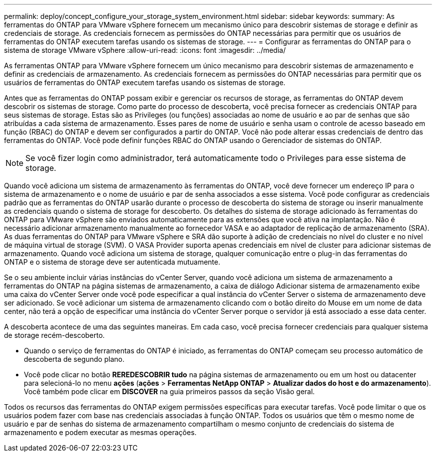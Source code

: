 ---
permalink: deploy/concept_configure_your_storage_system_environment.html 
sidebar: sidebar 
keywords:  
summary: As ferramentas do ONTAP para VMware vSphere fornecem um mecanismo único para descobrir sistemas de storage e definir as credenciais de storage. As credenciais fornecem as permissões do ONTAP necessárias para permitir que os usuários de ferramentas do ONTAP executem tarefas usando os sistemas de storage. 
---
= Configurar as ferramentas do ONTAP para o sistema de storage VMware vSphere
:allow-uri-read: 
:icons: font
:imagesdir: ../media/


[role="lead"]
As ferramentas ONTAP para VMware vSphere fornecem um único mecanismo para descobrir sistemas de armazenamento e definir as credenciais de armazenamento. As credenciais fornecem as permissões do ONTAP necessárias para permitir que os usuários de ferramentas do ONTAP executem tarefas usando os sistemas de storage.

Antes que as ferramentas do ONTAP possam exibir e gerenciar os recursos de storage, as ferramentas do ONTAP devem descobrir os sistemas de storage. Como parte do processo de descoberta, você precisa fornecer as credenciais ONTAP para seus sistemas de storage. Estas são as Privileges (ou funções) associadas ao nome de usuário e ao par de senhas que são atribuídas a cada sistema de armazenamento. Esses pares de nome de usuário e senha usam o controle de acesso baseado em função (RBAC) do ONTAP e devem ser configurados a partir do ONTAP. Você não pode alterar essas credenciais de dentro das ferramentas do ONTAP. Você pode definir funções RBAC do ONTAP usando o Gerenciador de sistemas do ONTAP.


NOTE: Se você fizer login como administrador, terá automaticamente todo o Privileges para esse sistema de storage.

Quando você adiciona um sistema de armazenamento às ferramentas do ONTAP, você deve fornecer um endereço IP para o sistema de armazenamento e o nome de usuário e par de senha associados a esse sistema. Você pode configurar as credenciais padrão que as ferramentas do ONTAP usarão durante o processo de descoberta do sistema de storage ou inserir manualmente as credenciais quando o sistema de storage for descoberto. Os detalhes do sistema de storage adicionado às ferramentas do ONTAP para VMware vSphere são enviados automaticamente para as extensões que você ativa na implantação. Não é necessário adicionar armazenamento manualmente ao fornecedor VASA e ao adaptador de replicação de armazenamento (SRA). As duas ferramentas do ONTAP para VMware vSphere e SRA dão suporte à adição de credenciais no nível do cluster e no nível de máquina virtual de storage (SVM). O VASA Provider suporta apenas credenciais em nível de cluster para adicionar sistemas de armazenamento. Quando você adiciona um sistema de storage, qualquer comunicação entre o plug-in das ferramentas do ONTAP e o sistema de storage deve ser autenticada mutuamente.

Se o seu ambiente incluir várias instâncias do vCenter Server, quando você adiciona um sistema de armazenamento a ferramentas do ONTAP na página sistemas de armazenamento, a caixa de diálogo Adicionar sistema de armazenamento exibe uma caixa do vCenter Server onde você pode especificar a qual instância do vCenter Server o sistema de armazenamento deve ser adicionado. Se você adicionar um sistema de armazenamento clicando com o botão direito do Mouse em um nome de data center, não terá a opção de especificar uma instância do vCenter Server porque o servidor já está associado a esse data center.

A descoberta acontece de uma das seguintes maneiras. Em cada caso, você precisa fornecer credenciais para qualquer sistema de storage recém-descoberto.

* Quando o serviço de ferramentas do ONTAP é iniciado, as ferramentas do ONTAP começam seu processo automático de descoberta de segundo plano.
* Você pode clicar no botão *REREDESCOBRIR tudo* na página sistemas de armazenamento ou em um host ou datacenter para selecioná-lo no menu *ações* (*ações* > *Ferramentas NetApp ONTAP* > *Atualizar dados do host e do armazenamento*). Você também pode clicar em *DISCOVER* na guia primeiros passos da seção Visão geral.


Todos os recursos das ferramentas do ONTAP exigem permissões específicas para executar tarefas. Você pode limitar o que os usuários podem fazer com base nas credenciais associadas à função ONTAP. Todos os usuários que têm o mesmo nome de usuário e par de senhas do sistema de armazenamento compartilham o mesmo conjunto de credenciais do sistema de armazenamento e podem executar as mesmas operações.
